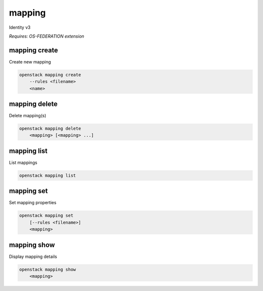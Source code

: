 =======
mapping
=======

Identity v3

`Requires: OS-FEDERATION extension`

mapping create
--------------

Create new mapping

.. program:: mapping create
.. code:: bash

    openstack mapping create
        --rules <filename>
        <name>

.. option:: --rules <filename>

    Filename that contains a set of mapping rules (required)

.. _mapping_create-mapping:
.. describe:: <name>

    New mapping name (must be unique)

mapping delete
--------------

Delete mapping(s)

.. program:: mapping delete
.. code:: bash

    openstack mapping delete
        <mapping> [<mapping> ...]

.. _mapping_delete-mapping:
.. describe:: <mapping>

    Mapping(s) to delete

mapping list
------------

List mappings

.. program:: mapping list
.. code:: bash

    openstack mapping list

mapping set
-----------

Set mapping properties

.. program:: mapping set
.. code:: bash

    openstack mapping set
        [--rules <filename>]
        <mapping>

.. option:: --rules <filename>

    Filename that contains a new set of mapping rules

.. _mapping_set-mapping:
.. describe:: <mapping>

    Mapping to modify

mapping show
------------

Display mapping details

.. program:: mapping show
.. code:: bash

    openstack mapping show
        <mapping>

.. _mapping_show-mapping:
.. describe:: <mapping>

    Mapping to display
